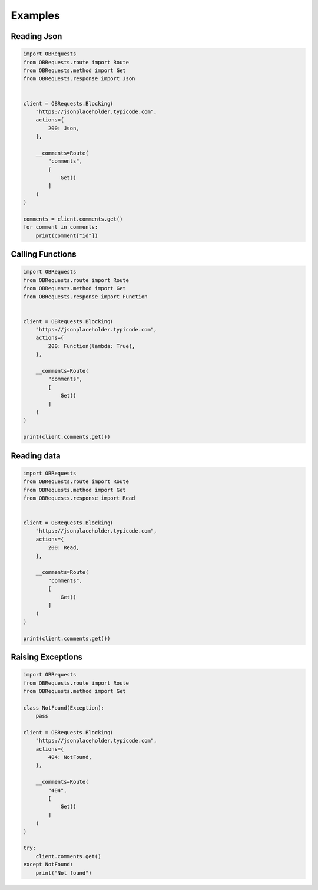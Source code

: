 Examples
========

Reading Json
~~~~~~~~~~~~

.. code-block:: python

    import OBRequests
    from OBRequests.route import Route
    from OBRequests.method import Get
    from OBRequests.response import Json


    client = OBRequests.Blocking(
        "https://jsonplaceholder.typicode.com",
        actions={
            200: Json,
        },

        __comments=Route(
            "comments",
            [
                Get()
            ]
        )
    )

    comments = client.comments.get()
    for comment in comments:
        print(comment["id"])


Calling Functions
~~~~~~~~~~~~~~~~~

.. code-block:: python

    import OBRequests
    from OBRequests.route import Route
    from OBRequests.method import Get
    from OBRequests.response import Function


    client = OBRequests.Blocking(
        "https://jsonplaceholder.typicode.com",
        actions={
            200: Function(lambda: True),
        },

        __comments=Route(
            "comments",
            [
                Get()
            ]
        )
    )

    print(client.comments.get())


Reading data
~~~~~~~~~~~~

.. code-block:: python

    import OBRequests
    from OBRequests.route import Route
    from OBRequests.method import Get
    from OBRequests.response import Read


    client = OBRequests.Blocking(
        "https://jsonplaceholder.typicode.com",
        actions={
            200: Read,
        },

        __comments=Route(
            "comments",
            [
                Get()
            ]
        )
    )

    print(client.comments.get())


Raising Exceptions
~~~~~~~~~~~~~~~~~~

.. code-block:: python

    import OBRequests
    from OBRequests.route import Route
    from OBRequests.method import Get

    class NotFound(Exception):
        pass

    client = OBRequests.Blocking(
        "https://jsonplaceholder.typicode.com",
        actions={
            404: NotFound,
        },

        __comments=Route(
            "404",
            [
                Get()
            ]
        )
    )

    try:
        client.comments.get()
    except NotFound:
        print("Not found")
